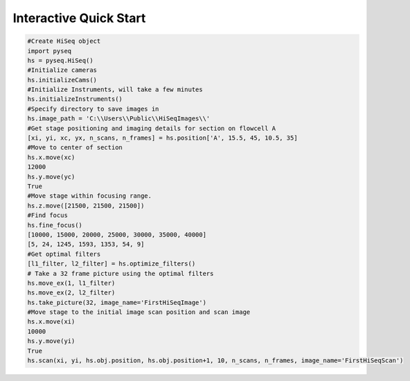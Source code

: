 #######################
Interactive Quick Start
#######################

.. code-block:: python

    #Create HiSeq object
    import pyseq
    hs = pyseq.HiSeq()
    #Initialize cameras
    hs.initializeCams()
    #Initialize Instruments, will take a few minutes
    hs.initializeInstruments()
    #Specify directory to save images in
    hs.image_path = 'C:\\Users\\Public\\HiSeqImages\\'
    #Get stage positioning and imaging details for section on flowcell A
    [xi, yi, xc, yx, n_scans, n_frames] = hs.position['A', 15.5, 45, 10.5, 35]
    #Move to center of section
    hs.x.move(xc)
    12000
    hs.y.move(yc)
    True
    #Move stage within focusing range.
    hs.z.move([21500, 21500, 21500])
    #Find focus
    hs.fine_focus()
    [10000, 15000, 20000, 25000, 30000, 35000, 40000]
    [5, 24, 1245, 1593, 1353, 54, 9]
    #Get optimal filters
    [l1_filter, l2_filter] = hs.optimize_filters()
    # Take a 32 frame picture using the optimal filters
    hs.move_ex(1, l1_filter)
    hs.move_ex(2, l2_filter)
    hs.take_picture(32, image_name='FirstHiSeqImage')
    #Move stage to the initial image scan position and scan image
    hs.x.move(xi)
    10000
    hs.y.move(yi)
    True
    hs.scan(xi, yi, hs.obj.position, hs.obj.position+1, 10, n_scans, n_frames, image_name='FirstHiSeqScan')

